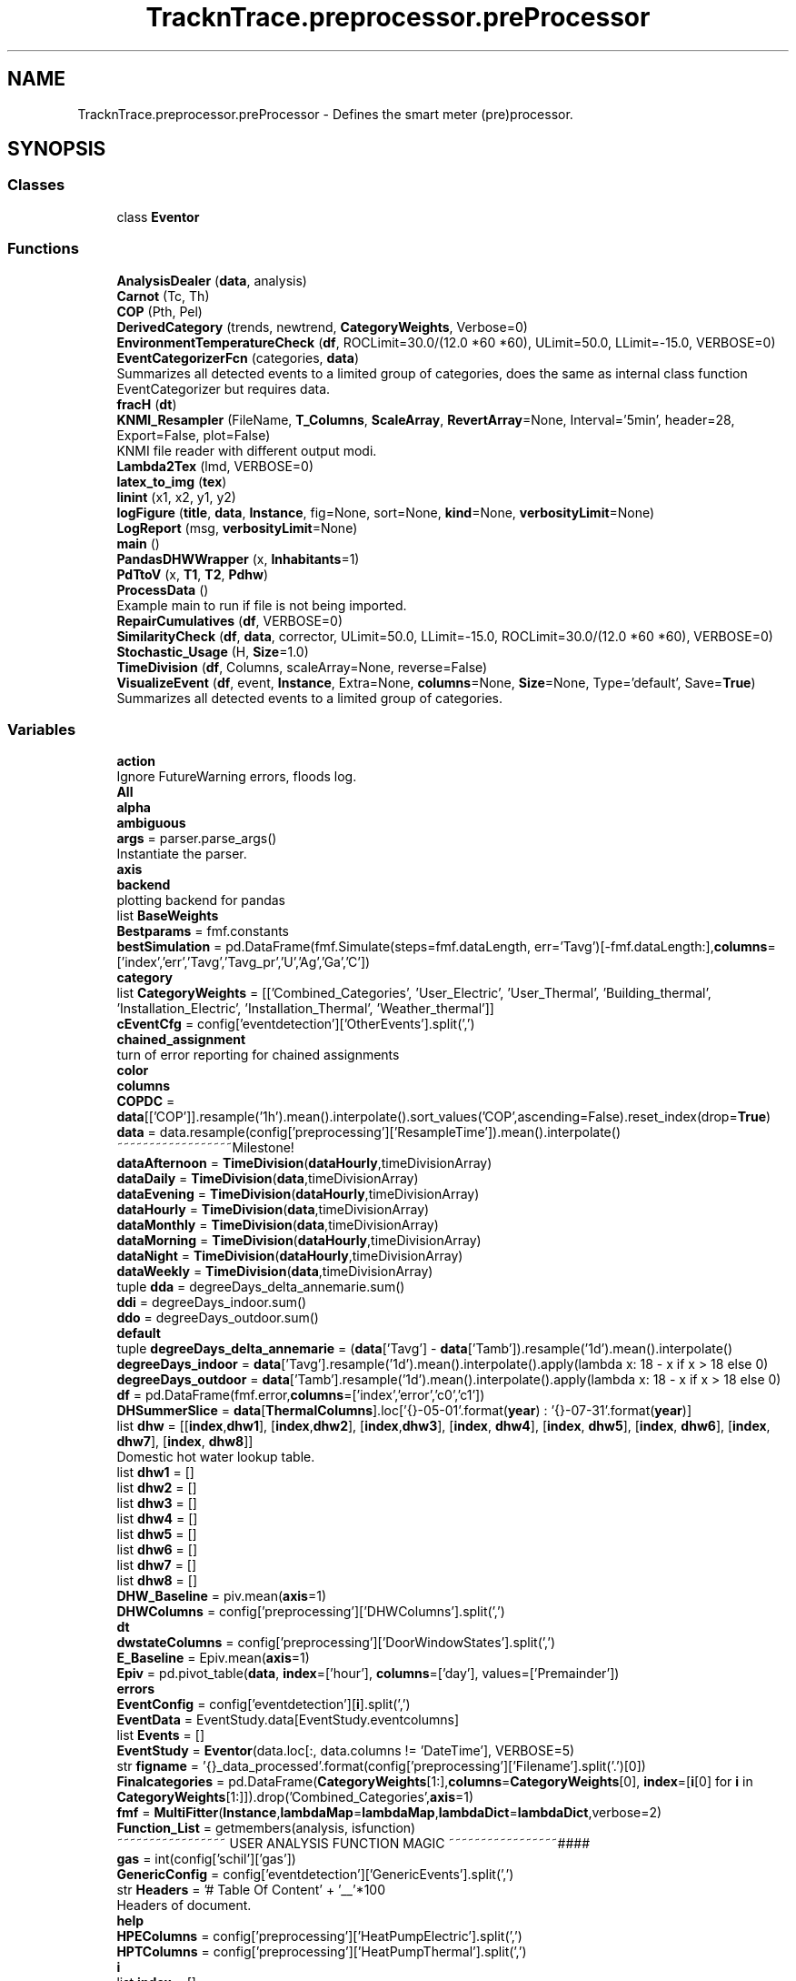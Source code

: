 .TH "TracknTrace.preprocessor.preProcessor" 3 "Smart Meter Interpreter Documentation" \" -*- nroff -*-
.ad l
.nh
.SH NAME
TracknTrace.preprocessor.preProcessor \- Defines the smart meter (pre)processor\&.  

.SH SYNOPSIS
.br
.PP
.SS "Classes"

.in +1c
.ti -1c
.RI "class \fBEventor\fP"
.br
.in -1c
.SS "Functions"

.in +1c
.ti -1c
.RI "\fBAnalysisDealer\fP (\fBdata\fP, analysis)"
.br
.ti -1c
.RI "\fBCarnot\fP (Tc, Th)"
.br
.ti -1c
.RI "\fBCOP\fP (Pth, Pel)"
.br
.ti -1c
.RI "\fBDerivedCategory\fP (trends, newtrend, \fBCategoryWeights\fP, Verbose=0)"
.br
.ti -1c
.RI "\fBEnvironmentTemperatureCheck\fP (\fBdf\fP, ROCLimit=30\&.0/(12\&.0 *60 *60), ULimit=50\&.0, LLimit=\-15\&.0, VERBOSE=0)"
.br
.ti -1c
.RI "\fBEventCategorizerFcn\fP (categories, \fBdata\fP)"
.br
.RI "Summarizes all detected events to a limited group of categories, does the same as internal class function EventCategorizer but requires data\&. "
.ti -1c
.RI "\fBfracH\fP (\fBdt\fP)"
.br
.ti -1c
.RI "\fBKNMI_Resampler\fP (FileName, \fBT_Columns\fP, \fBScaleArray\fP, \fBRevertArray\fP=None, Interval='5min', header=28, Export=False, plot=False)"
.br
.RI "KNMI file reader with different output modi\&. "
.ti -1c
.RI "\fBLambda2Tex\fP (lmd, VERBOSE=0)"
.br
.ti -1c
.RI "\fBlatex_to_img\fP (\fBtex\fP)"
.br
.ti -1c
.RI "\fBlinint\fP (x1, x2, y1, y2)"
.br
.ti -1c
.RI "\fBlogFigure\fP (\fBtitle\fP, \fBdata\fP, \fBInstance\fP, fig=None, sort=None, \fBkind\fP=None, \fBverbosityLimit\fP=None)"
.br
.ti -1c
.RI "\fBLogReport\fP (msg, \fBverbosityLimit\fP=None)"
.br
.ti -1c
.RI "\fBmain\fP ()"
.br
.ti -1c
.RI "\fBPandasDHWWrapper\fP (x, \fBInhabitants\fP=1)"
.br
.ti -1c
.RI "\fBPdTtoV\fP (x, \fBT1\fP, \fBT2\fP, \fBPdhw\fP)"
.br
.ti -1c
.RI "\fBProcessData\fP ()"
.br
.RI "Example main to run if file is not being imported\&. "
.ti -1c
.RI "\fBRepairCumulatives\fP (\fBdf\fP, VERBOSE=0)"
.br
.ti -1c
.RI "\fBSimilarityCheck\fP (\fBdf\fP, \fBdata\fP, corrector, ULimit=50\&.0, LLimit=\-15\&.0, ROCLimit=30\&.0/(12\&.0 *60 *60), VERBOSE=0)"
.br
.ti -1c
.RI "\fBStochastic_Usage\fP (H, \fBSize\fP=1\&.0)"
.br
.ti -1c
.RI "\fBTimeDivision\fP (\fBdf\fP, Columns, scaleArray=None, reverse=False)"
.br
.ti -1c
.RI "\fBVisualizeEvent\fP (\fBdf\fP, event, \fBInstance\fP, Extra=None, \fBcolumns\fP=None, \fBSize\fP=None, Type='default', Save=\fBTrue\fP)"
.br
.RI "Summarizes all detected events to a limited group of categories\&. "
.in -1c
.SS "Variables"

.in +1c
.ti -1c
.RI "\fBaction\fP"
.br
.RI "Ignore FutureWarning errors, floods log\&. "
.ti -1c
.RI "\fBAll\fP"
.br
.ti -1c
.RI "\fBalpha\fP"
.br
.ti -1c
.RI "\fBambiguous\fP"
.br
.ti -1c
.RI "\fBargs\fP = parser\&.parse_args()"
.br
.RI "Instantiate the parser\&. "
.ti -1c
.RI "\fBaxis\fP"
.br
.ti -1c
.RI "\fBbackend\fP"
.br
.RI "plotting backend for pandas "
.ti -1c
.RI "list \fBBaseWeights\fP"
.br
.ti -1c
.RI "\fBBestparams\fP = fmf\&.constants"
.br
.ti -1c
.RI "\fBbestSimulation\fP = pd\&.DataFrame(fmf\&.Simulate(steps=fmf\&.dataLength, err='Tavg')[\-fmf\&.dataLength:],\fBcolumns\fP=['index','err','Tavg','Tavg_pr','U','Ag','Ga','C'])"
.br
.ti -1c
.RI "\fBcategory\fP"
.br
.ti -1c
.RI "list \fBCategoryWeights\fP = [['Combined_Categories', 'User_Electric', 'User_Thermal', 'Building_thermal', 'Installation_Electric', 'Installation_Thermal', 'Weather_thermal']]"
.br
.ti -1c
.RI "\fBcEventCfg\fP = config['eventdetection']['OtherEvents']\&.split(',')"
.br
.ti -1c
.RI "\fBchained_assignment\fP"
.br
.RI "turn of error reporting for chained assignments "
.ti -1c
.RI "\fBcolor\fP"
.br
.ti -1c
.RI "\fBcolumns\fP"
.br
.ti -1c
.RI "\fBCOPDC\fP = \fBdata\fP[['COP']]\&.resample('1h')\&.mean()\&.interpolate()\&.sort_values('COP',ascending=False)\&.reset_index(drop=\fBTrue\fP)"
.br
.ti -1c
.RI "\fBdata\fP = data\&.resample(config['preprocessing']['ResampleTime'])\&.mean()\&.interpolate()"
.br
.RI "~~~~~~~~~~~~~~~~~~Milestone! "
.ti -1c
.RI "\fBdataAfternoon\fP = \fBTimeDivision\fP(\fBdataHourly\fP,timeDivisionArray)"
.br
.ti -1c
.RI "\fBdataDaily\fP = \fBTimeDivision\fP(\fBdata\fP,timeDivisionArray)"
.br
.ti -1c
.RI "\fBdataEvening\fP = \fBTimeDivision\fP(\fBdataHourly\fP,timeDivisionArray)"
.br
.ti -1c
.RI "\fBdataHourly\fP = \fBTimeDivision\fP(\fBdata\fP,timeDivisionArray)"
.br
.ti -1c
.RI "\fBdataMonthly\fP = \fBTimeDivision\fP(\fBdata\fP,timeDivisionArray)"
.br
.ti -1c
.RI "\fBdataMorning\fP = \fBTimeDivision\fP(\fBdataHourly\fP,timeDivisionArray)"
.br
.ti -1c
.RI "\fBdataNight\fP = \fBTimeDivision\fP(\fBdataHourly\fP,timeDivisionArray)"
.br
.ti -1c
.RI "\fBdataWeekly\fP = \fBTimeDivision\fP(\fBdata\fP,timeDivisionArray)"
.br
.ti -1c
.RI "tuple \fBdda\fP = degreeDays_delta_annemarie\&.sum()"
.br
.ti -1c
.RI "\fBddi\fP = degreeDays_indoor\&.sum()"
.br
.ti -1c
.RI "\fBddo\fP = degreeDays_outdoor\&.sum()"
.br
.ti -1c
.RI "\fBdefault\fP"
.br
.ti -1c
.RI "tuple \fBdegreeDays_delta_annemarie\fP = (\fBdata\fP['Tavg'] \- \fBdata\fP['Tamb'])\&.resample('1d')\&.mean()\&.interpolate()"
.br
.ti -1c
.RI "\fBdegreeDays_indoor\fP = \fBdata\fP['Tavg']\&.resample('1d')\&.mean()\&.interpolate()\&.apply(lambda x: 18 \- x if x > 18 else 0)"
.br
.ti -1c
.RI "\fBdegreeDays_outdoor\fP = \fBdata\fP['Tamb']\&.resample('1d')\&.mean()\&.interpolate()\&.apply(lambda x: 18 \- x if x > 18 else 0)"
.br
.ti -1c
.RI "\fBdf\fP = pd\&.DataFrame(fmf\&.error,\fBcolumns\fP=['index','error','c0','c1'])"
.br
.ti -1c
.RI "\fBDHSummerSlice\fP = \fBdata\fP[\fBThermalColumns\fP]\&.loc['{}\-05\-01'\&.format(\fByear\fP) : '{}\-07\-31'\&.format(\fByear\fP)]"
.br
.ti -1c
.RI "list \fBdhw\fP = [[\fBindex\fP,\fBdhw1\fP], [\fBindex\fP,\fBdhw2\fP], [\fBindex\fP,\fBdhw3\fP], [\fBindex\fP, \fBdhw4\fP], [\fBindex\fP, \fBdhw5\fP], [\fBindex\fP, \fBdhw6\fP], [\fBindex\fP, \fBdhw7\fP], [\fBindex\fP, \fBdhw8\fP]]"
.br
.RI "Domestic hot water lookup table\&. "
.ti -1c
.RI "list \fBdhw1\fP = []"
.br
.ti -1c
.RI "list \fBdhw2\fP = []"
.br
.ti -1c
.RI "list \fBdhw3\fP = []"
.br
.ti -1c
.RI "list \fBdhw4\fP = []"
.br
.ti -1c
.RI "list \fBdhw5\fP = []"
.br
.ti -1c
.RI "list \fBdhw6\fP = []"
.br
.ti -1c
.RI "list \fBdhw7\fP = []"
.br
.ti -1c
.RI "list \fBdhw8\fP = []"
.br
.ti -1c
.RI "\fBDHW_Baseline\fP = piv\&.mean(\fBaxis\fP=1)"
.br
.ti -1c
.RI "\fBDHWColumns\fP = config['preprocessing']['DHWColumns']\&.split(',')"
.br
.ti -1c
.RI "\fBdt\fP"
.br
.ti -1c
.RI "\fBdwstateColumns\fP = config['preprocessing']['DoorWindowStates']\&.split(',')"
.br
.ti -1c
.RI "\fBE_Baseline\fP = Epiv\&.mean(\fBaxis\fP=1)"
.br
.ti -1c
.RI "\fBEpiv\fP = pd\&.pivot_table(\fBdata\fP, \fBindex\fP=['hour'], \fBcolumns\fP=['day'], values=['Premainder'])"
.br
.ti -1c
.RI "\fBerrors\fP"
.br
.ti -1c
.RI "\fBEventConfig\fP = config['eventdetection'][\fBi\fP]\&.split(',')"
.br
.ti -1c
.RI "\fBEventData\fP = EventStudy\&.data[EventStudy\&.eventcolumns]"
.br
.ti -1c
.RI "list \fBEvents\fP = []"
.br
.ti -1c
.RI "\fBEventStudy\fP = \fBEventor\fP(data\&.loc[:, data\&.columns != 'DateTime'], VERBOSE=5)"
.br
.ti -1c
.RI "str \fBfigname\fP = '{}_data_processed'\&.format(config['preprocessing']['Filename']\&.split('\&.')[0])"
.br
.ti -1c
.RI "\fBFinalcategories\fP = pd\&.DataFrame(\fBCategoryWeights\fP[1:],\fBcolumns\fP=\fBCategoryWeights\fP[0], \fBindex\fP=[\fBi\fP[0] for \fBi\fP in \fBCategoryWeights\fP[1:]])\&.drop('Combined_Categories',\fBaxis\fP=1)"
.br
.ti -1c
.RI "\fBfmf\fP = \fBMultiFitter\fP(\fBInstance\fP,\fBlambdaMap\fP=\fBlambdaMap\fP,\fBlambdaDict\fP=\fBlambdaDict\fP,verbose=2)"
.br
.ti -1c
.RI "\fBFunction_List\fP = getmembers(analysis, isfunction)"
.br
.RI "~~~~~~~~~~~~~~~~~ USER ANALYSIS FUNCTION MAGIC ~~~~~~~~~~~~~~~~~#### "
.ti -1c
.RI "\fBgas\fP = int(config['schil']['gas'])"
.br
.ti -1c
.RI "\fBGenericConfig\fP = config['eventdetection']['GenericEvents']\&.split(',')"
.br
.ti -1c
.RI "str \fBHeaders\fP = '# Table Of Content\\n ' + '__'*100"
.br
.RI "Headers of document\&. "
.ti -1c
.RI "\fBhelp\fP"
.br
.ti -1c
.RI "\fBHPEColumns\fP = config['preprocessing']['HeatPumpElectric']\&.split(',')"
.br
.ti -1c
.RI "\fBHPTColumns\fP = config['preprocessing']['HeatPumpThermal']\&.split(',')"
.br
.ti -1c
.RI "\fBi\fP"
.br
.ti -1c
.RI "list \fBindex\fP = []"
.br
.ti -1c
.RI "\fBIndoor_temperatures\fP = config['preprocessing']['IndoorTemperatures']\&.split(',')"
.br
.ti -1c
.RI "\fBInhabitants\fP"
.br
.ti -1c
.RI "\fBinitPredictors\fP"
.br
.ti -1c
.RI "\fBinplace\fP"
.br
.ti -1c
.RI "\fBInstance\fP"
.br
.ti -1c
.RI "\fBj\fP"
.br
.ti -1c
.RI "\fBkind\fP"
.br
.ti -1c
.RI "\fBKNMI\fP = \fBKNMI_Resampler\fP(\fBpath\fP+'/uurgeg_290_2011\-2020\&.txt',\fBT_Columns\fP,\fBScaleArray\fP,header=28, Interval = '30min')"
.br
.ti -1c
.RI "dict \fBlambdaDict\fP"
.br
.ti -1c
.RI "dict \fBlambdaMap\fP"
.br
.ti -1c
.RI "\fBlegend\fP"
.br
.ti -1c
.RI "str \fBLog\fP = ''"
.br
.RI "Variable contains the generated Log, equal to code output in commandline\&. "
.ti -1c
.RI "\fBlongWindow\fP"
.br
.ti -1c
.RI "\fBlw\fP"
.br
.ti -1c
.RI "str \fBMODULE\fP = 'EtoP'"
.br
.RI "~~~~~~~~~~~~~~~~~~Milestone! "
.ti -1c
.RI "\fBmufit_html\fP = f\&.read()"
.br
.ti -1c
.RI "\fBnonexistent\fP"
.br
.ti -1c
.RI "\fBNormalizedEvents\fP = EventStudy\&.EventIndicer(threshold=float(config['eventdetection']['NormalizedEvents']))"
.br
.ti -1c
.RI "\fBNPColumns\fP = config['preprocessing']['NegativePower']\&.split(',')"
.br
.ti -1c
.RI "\fBOS\fP = os\&.environ\&.get('OS','')"
.br
.RI "Variable containing type of OS the code is running on\&. "
.ti -1c
.RI "\fBPandasDHWWrapper\fP"
.br
.ti -1c
.RI "\fBparser\fP = argparse\&.ArgumentParser()"
.br
.RI "Argument parser, filled with Commandline arguments\&. "
.ti -1c
.RI "\fBpath\fP = os\&.path\&.abspath(analysis\&.__file__)"
.br
.ti -1c
.RI "\fBPDC\fP = \fBdata\fP['Premainder']\&.resample('1h')\&.mean()\&.interpolate()\&.sort_values('Premainder',ascending=False)\&.reset_index(drop=\fBTrue\fP)"
.br
.ti -1c
.RI "\fBPdhw\fP"
.br
.ti -1c
.RI "\fBPdTtoV\fP"
.br
.ti -1c
.RI "\fBpiv\fP = pd\&.pivot_table(\fBdata\fP, \fBindex\fP=['hour'], \fBcolumns\fP=['day'], values=['Vdhwcal'])"
.br
.ti -1c
.RI "\fBpiv2\fP = piv\&.loc[:, (\fBpiv\fP != 0)\&.any(\fBaxis\fP=0)]"
.br
.ti -1c
.RI "\fBPPColumns\fP = config['preprocessing']['PositivePower']\&.split(',')"
.br
.ti -1c
.RI "\fBPredictedThermal\fP = pd\&.DataFrame(tp\&.Simulate(steps=tp\&.dataLength, err='HeatInput')[\-tp\&.dataLength:],\fBcolumns\fP=['index','err','HeatInput','HeatInput_pr','U','Ag','Ga','C'])"
.br
.ti -1c
.RI "\fBPVArea\fP = float(config['schil']['pvoppervlak'])"
.br
.ti -1c
.RI "\fBPVColumn\fP = config['preprocessing']['PVPanels']\&.split(',')"
.br
.ti -1c
.RI "\fBPVDC\fP = \fBdata\fP[['PVEfficiency']]\&.resample('1h')\&.mean()\&.interpolate()\&.sort_values('PVEfficiency',ascending=False)\&.reset_index(drop=\fBTrue\fP)"
.br
.ti -1c
.RI "\fBregressor\fP = LinearRegression()"
.br
.ti -1c
.RI "list \fBRevertArray\fP = []"
.br
.ti -1c
.RI "list \fBScaleArray\fP = [100*100\&.,1\&.0]"
.br
.ti -1c
.RI "\fBsd\fP"
.br
.ti -1c
.RI "\fBshortWindow\fP"
.br
.ti -1c
.RI "\fBSize\fP"
.br
.ti -1c
.RI "\fBSummerDetection\fP = pd\&.pivot_table(\fBdata\fP, \fBindex\fP=['hour'], \fBcolumns\fP=['day'], values= \fBThermalColumns\fP)"
.br
.ti -1c
.RI "\fBT1\fP"
.br
.ti -1c
.RI "\fBT2\fP"
.br
.ti -1c
.RI "list \fBT_Columns\fP = [' Q',' RH']"
.br
.ti -1c
.RI "\fBTDC\fP = \fBdata\fP[Ts]\&.resample('1h')\&.mean()\&.interpolate()\&.sort_values('dT',ascending=False)\&.reset_index(drop=\fBTrue\fP)"
.br
.ti -1c
.RI "\fBtest\fP = py2tex(\fBtex\fP,print_formula=False, print_latex=False, output='tex')\&.replace('$','')"
.br
.ti -1c
.RI "\fBtex\fP = \fBLambda2Tex\fP(\fBlambdaDict\fP[\fBi\fP])"
.br
.ti -1c
.RI "\fBThermalColumns\fP = config['preprocessing']['ThermalColumns']\&.split(',')"
.br
.ti -1c
.RI "dict \fBThermallambdaDict\fP"
.br
.ti -1c
.RI "dict \fBThermallambdaMap\fP"
.br
.ti -1c
.RI "\fBtitle\fP"
.br
.ti -1c
.RI "\fBtp\fP = \fBMultiFitter\fP(\fBInstance\fP,\fBlambdaMap\fP=\fBThermallambdaMap\fP,\fBlambdaDict\fP=\fBThermallambdaDict\fP,verbose=2)"
.br
.ti -1c
.RI "\fBTrue\fP"
.br
.ti -1c
.RI "\fBtype\fP"
.br
.ti -1c
.RI "int \fBVerbosity\fP = 1"
.br
.RI "For which level of knowledge to generate a report\&.ssss\&. "
.ti -1c
.RI "\fBverbosityLimit\fP"
.br
.ti -1c
.RI "tuple \fBwhite\fP = (255, 255, 255, 255)"
.br
.RI "Defining the color white for latex\&. "
.ti -1c
.RI "\fBX\fP = \fBdata\fP[['dT']]\&.interpolate()\&.bfill()\&.ffill()"
.br
.ti -1c
.RI "\fBy\fP = \fBdata\fP[['HeatInput']]"
.br
.ti -1c
.RI "\fBy_pred\fP = regressor\&.predict(\fBX\fP)"
.br
.ti -1c
.RI "list \fByear\fP = data\&.index[0]\&.year"
.br
.in -1c
.SH "Detailed Description"
.PP 
Defines the smart meter (pre)processor\&. 
.SH "Function Documentation"
.PP 
.SS "AnalysisDealer ( data,  analysis)"

.PP
.nf
Apply all user defined functions from analysis\&.py to data

@param data  Standardized input (pandas)dataframe\&.
@param analysis  a list of [[name:function],] of user defined functions

@return data the transformed dataframe
.fi
.PP
 
.PP
Definition at line \fB709\fP of file \fBpreProcessor\&.py\fP\&.
.PP
References \fBLogReport()\fP\&.
.SS "Carnot ( Tc,  Th)"

.PP
.nf
Calculate Carnot efficiency\&.

@param Tc  cold temperature in celsius\&.
@param Th  hot temperature in celsius\&.

@return Carnot efficiency
.fi
.PP
 
.PP
Definition at line \fB534\fP of file \fBpreProcessor\&.py\fP\&.
.SS "COP ( Pth,  Pel)"

.PP
.nf
Calculate Coefficient of Performance\&.

@param Pth  Thermal power units do not matter as long as they are both the same\&.
@param Pel  Electrical power, units do not matter as long as they are the same\&.

@return Coefficient of Performance
.fi
.PP
 
.PP
Definition at line \fB545\fP of file \fBpreProcessor\&.py\fP\&.
.SS "DerivedCategory ( trends,  newtrend,  CategoryWeights,  Verbose = \fR0\fP)"

.PP
.nf
Derive categories from initial guesses\&.

@param trends  The base trend from which to derive
@param newtrend  The derived trends which categories still need to be determined
@param CategoryWeights  The original category weights used for base trends, which will derive to new trends
@param Verbose  Verbosity switch for debugging

@return the same dataframe as trends but with newtrends added and with derived categories
.fi
.PP
 
.PP
Definition at line \fB670\fP of file \fBpreProcessor\&.py\fP\&.
.PP
Referenced by \fBProcessData()\fP\&.
.SS "EnvironmentTemperatureCheck ( df,  ROCLimit = \fR30\&.0/(12\&.0*60*60)\fP,  ULimit = \fR50\&.0\fP,  LLimit = \fR\-15\&.0\fP,  VERBOSE = \fR0\fP)"

.PP
Definition at line \fB359\fP of file \fBpreProcessor\&.py\fP\&.
.PP
References \fBlinint()\fP\&.
.SS "EventCategorizerFcn ( categories,  data)"

.PP
Summarizes all detected events to a limited group of categories, does the same as internal class function EventCategorizer but requires data\&. 
.PP
\fBParameters\fP
.RS 4
\fIcategories\fP a list of name:category to translate any column to a new category 
.br
\fIdata\fP a list of input data to categorize\&.
.RE
.PP
\fBReturns\fP
.RS 4
A new dataframe with events linked to categories 
.RE
.PP

.PP
Definition at line \fB242\fP of file \fBpreProcessor\&.py\fP\&.
.SS "fracH ( dt)"

.PP
.nf
Calculate the fraction of an hour, for interpolation\&.

@param dt datetime time object

@return decimal number between 0 and 24
.fi
.PP
 
.PP
Definition at line \fB455\fP of file \fBpreProcessor\&.py\fP\&.
.PP
Referenced by \fBPandasDHWWrapper()\fP\&.
.SS "KNMI_Resampler ( FileName,  T_Columns,  ScaleArray,  RevertArray = \fRNone\fP,  Interval = \fR'5min'\fP,  header = \fR28\fP,  Export = \fRFalse\fP,  plot = \fRFalse\fP)"

.PP
KNMI file reader with different output modi\&. 
.PP
\fBParameters\fP
.RS 4
\fIFileName\fP the filename with KNMI data to open, can include the path 
.br
\fIT_Columns\fP Time independent columns; the code needs to be aware of these in order to correctly interpolate\&. Array of strings\&.1 
.br
\fIScaleArray\fP Scales T_Columns, amount of items should match T_Columns 
.br
\fIRevertArray\fP Revert T_Columns through the scalars given here, amount of items should match T_Columns 
.br
\fIInterval\fP Time interval to interpolate or extrapolate towards\&. Can be a string like 5s, 5min, 1h, 1d, etc\&. 
.br
\fIheader\fP Number of lines to skip for the header line\&. Open the input file to find this\&. 
.br
\fIExport\fP If the resulting data needs to be exported to \&.CSV for future use or not\&. True or False 
.br
\fIplot\fP If set to True, a plot will be opened on completion\&.
.RE
.PP
\fBReturns\fP
.RS 4
A Pandas dataFrame transformed as configured 
.RE
.PP

.PP
Definition at line \fB581\fP of file \fBpreProcessor\&.py\fP\&.
.PP
References \fBTimeDivision()\fP\&.
.SS "Lambda2Tex ( lmd,  VERBOSE = \fR0\fP)"

.PP
.nf
Convert Lambda system of equations to latex

@param lmd  lambda function to convert
@param VERBOSE  retardcounter higher = less retarded

@return the converted equation in tex format
.fi
.PP
 
.PP
Definition at line \fB642\fP of file \fBpreProcessor\&.py\fP\&.
.SS "latex_to_img ( tex)"

.PP
.nf
Convert Latex expression to \&.png image

@param tex  the latex expression to convert to an image

@return an html compatible image? (check this!)
.fi
.PP
 
.PP
Definition at line \fB621\fP of file \fBpreProcessor\&.py\fP\&.
.SS "linint ( x1,  x2,  y1,  y2)"

.PP
.nf
Linear interpolation\&.

@param x1  value  (x2-x1)
@param x2  value  (x2-x1)
@param y1  value  delta = y2-y1
@param y2  value  delta = y2-y1

@return x2-x1 frames interpolated between y2 and y1
.fi
.PP
 
.PP
Definition at line \fB317\fP of file \fBpreProcessor\&.py\fP\&.
.PP
Referenced by \fBEnvironmentTemperatureCheck()\fP, and \fBRepairCumulatives()\fP\&.
.SS "logFigure ( title,  data,  Instance,  fig = \fRNone\fP,  sort = \fRNone\fP,  kind = \fRNone\fP,  verbosityLimit = \fRNone\fP)"

.PP
.nf
Add figure to the created log\&. And make sure it is rendered properly in HTML

@param title  the name of the figure under which it will be saved
@param data  the data to plot in the figure
@param fig  the figure object to plot, to allow customization but still end up in log/report\&.
@param sort  If the data to be plotted needs to be sorted or not, generates time-duration curves\&.
@param kind  type of matplotlib plot to generate (line, bar, etc\&.)

@param return  Adds figure to Log, either HTML or a link to the output figure\&.
.fi
.PP
 
.PP
Definition at line \fB500\fP of file \fBpreProcessor\&.py\fP\&.
.PP
References \fBLogReport()\fP\&.
.PP
Referenced by \fBProcessData()\fP\&.
.SS "LogReport ( msg,  verbosityLimit = \fRNone\fP)"

.PP
.nf
Function to unify logging, messaging, errors and report generation\&.

@param msg  Message to append to log or report
@param verbosityLimit The verbosity number connected to this message\&.

@return sets Log, Verbosity and Headers for every message
.fi
.PP
 
.PP
Definition at line \fB478\fP of file \fBpreProcessor\&.py\fP\&.
.PP
Referenced by \fBAnalysisDealer()\fP, \fBlogFigure()\fP, and \fBProcessData()\fP\&.
.SS "main ()"

.PP
Definition at line \fB1505\fP of file \fBpreProcessor\&.py\fP\&.
.PP
References \fBProcessData()\fP\&.
.SS "PandasDHWWrapper ( x,  Inhabitants = \fR1\fP)"

.PP
.nf
Wrap for Domestic Hot Water empirical equation for Pandas Apply\&.

@param x  a pandas dataframe to which DHW will be appended
@param Inhabitants  amount of inhabitants for which to generate a DHW profile

@return DHW profile for 
.fi
.PP
 
.PP
Definition at line \fB467\fP of file \fBpreProcessor\&.py\fP\&.
.PP
References \fBfracH()\fP, and \fBStochastic_Usage()\fP\&.
.SS "PdTtoV ( x,  T1,  T2,  Pdhw)"

.PP
.nf
Calculate DHW flow rate based on temperature difference and power\&.

@param x  series with power of domestic hot water
@param T1  value  (x2-x1)
@param T2  value  delta = y2-y1
@param y2  value  delta = y2-y1

@return x2-x1 frames interpolated between y2 and y1
.fi
.PP
 
.PP
Definition at line \fB441\fP of file \fBpreProcessor\&.py\fP\&.
.SS "ProcessData ()"

.PP
Example main to run if file is not being imported\&. 
.PP
Definition at line \fB756\fP of file \fBpreProcessor\&.py\fP\&.
.PP
References \fBDerivedCategory()\fP, \fBlogFigure()\fP, \fBLogReport()\fP, and \fBRepairCumulatives()\fP\&.
.PP
Referenced by \fBmain()\fP\&.
.SS "RepairCumulatives ( df,  VERBOSE = \fR0\fP)"

.PP
.nf
Repair cumulative trends from smart meter data\&.

@param df  input cumulative trends dataframe to repair
@param VERBOSE  verbosity switch to generate reports for different levels of knowledge

@return dataframe with actually cumulative trends\&.
.fi
.PP
 
.PP
Definition at line \fB398\fP of file \fBpreProcessor\&.py\fP\&.
.PP
References \fBlinint()\fP\&.
.PP
Referenced by \fBProcessData()\fP\&.
.SS "SimilarityCheck ( df,  data,  corrector,  ULimit = \fR50\&.0\fP,  LLimit = \fR\-15\&.0\fP,  ROCLimit = \fR30\&.0/(12\&.0*60*60)\fP,  VERBOSE = \fR0\fP)"

.PP
.nf
General sanity and similarity check

@param df  base dataframe containing all series to work with
@param data  name of column in dataframe which needs to be corrected
@param corrector  name of column in dataframe which can be used to correct data
@param ULimit  the upper limit, exceeding this value means that values from corrector will be taken
@param LLimit  the lower limit, going below this value means that values from corrector will be taken
@param ROCLimit  if this Rate Of Change is exceeded, values from corrector are taken
@param VERBOSE  if this value is bigger the 0, corrected values will be reported in the log with more details

@return The original dataframe but with the data column fixed according to above  rules\&.
.fi
.PP
 
.PP
Definition at line \fB332\fP of file \fBpreProcessor\&.py\fP\&.
.SS "Stochastic_Usage ( H,  Size = \fR1\&.0\fP)"

.PP
.nf
Empirical equation for Domestic Hot Water usage\&.

@param H  Hour of the day for which to get the L/h value
@param Size  size of household, number of inhabitants

@return  A new dataframe with events linked to categories

.fi
.PP
 
.PP
Definition at line \fB299\fP of file \fBpreProcessor\&.py\fP\&.
.PP
Referenced by \fBPandasDHWWrapper()\fP\&.
.SS "TimeDivision ( df,  Columns,  scaleArray = \fRNone\fP,  reverse = \fRFalse\fP)"

.PP
.nf
Find delta in dataset and divide Columns by time\&.

@param df  input dataset containing columns to divide by time
@param Columns  Columns to divide by time\&. Delta will be detected automatically
@param scaleArray  Scaling to apply when dividing by time
@param reverse  Reverse the operation or not\&.

@return df  return the transformed dataframe\&. Calling same function with identical arguments but reverse = True returns to the original\&.
.fi
.PP
 
.PP
Definition at line \fB559\fP of file \fBpreProcessor\&.py\fP\&.
.PP
Referenced by \fBKNMI_Resampler()\fP\&.
.SS "VisualizeEvent ( df,  event,  Instance,  Extra = \fRNone\fP,  columns = \fRNone\fP,  Size = \fRNone\fP,  Type = \fR'default'\fP,  Save = \fR\fBTrue\fP\fP)"

.PP
Summarizes all detected events to a limited group of categories\&. 
.PP
\fBParameters\fP
.RS 4
\fIevent\fP finish this!!
.RE
.PP
\fBReturns\fP
.RS 4
A new dataframe with events linked to categories 
.RE
.PP

.PP
Definition at line \fB258\fP of file \fBpreProcessor\&.py\fP\&.
.SH "Variable Documentation"
.PP 
.SS "action"

.PP
Ignore FutureWarning errors, floods log\&. 
.PP
Definition at line \fB77\fP of file \fBpreProcessor\&.py\fP\&.
.SS "All"

.PP
Definition at line \fB1207\fP of file \fBpreProcessor\&.py\fP\&.
.SS "alpha"

.PP
Definition at line \fB1235\fP of file \fBpreProcessor\&.py\fP\&.
.SS "ambiguous"

.PP
Definition at line \fB1452\fP of file \fBpreProcessor\&.py\fP\&.
.SS "args = parser\&.parse_args()"

.PP
Instantiate the parser\&. 
.PP
Definition at line \fB98\fP of file \fBpreProcessor\&.py\fP\&.
.SS "axis"

.PP
Definition at line \fB976\fP of file \fBpreProcessor\&.py\fP\&.
.SS "backend"

.PP
plotting backend for pandas 
.PP
Definition at line \fB86\fP of file \fBpreProcessor\&.py\fP\&.
.SS "list BaseWeights"
\fBInitial value:\fP
.nf
1 =  [["Combined_Categories", "User_Electric", "User_Thermal", "Building_thermal", "Installation_Electric", "Installation_Thermal", "Weather_thermal"],
2                 ["Tlive", 0, 0\&.9, 0\&.05, 0, 0\&.05, 0],
3                 ["Ttraffic", 0, 0\&.5, 0, 0, 0\&.2, 0\&.3],
4                 ["Tambient", 0, 0\&.5, 0, 0, 0\&.2, 0\&.3],
5                 ["Emachine", 0\&.1, 0\&.1, 0\&.2, 0\&.5, 0\&.1, 0]]
.PP
.fi

.PP
Definition at line \fB663\fP of file \fBpreProcessor\&.py\fP\&.
.SS "Bestparams = fmf\&.constants"

.PP
Definition at line \fB1154\fP of file \fBpreProcessor\&.py\fP\&.
.SS "bestSimulation = pd\&.DataFrame(fmf\&.Simulate(steps=fmf\&.dataLength, err='Tavg')[\-fmf\&.dataLength:],\fBcolumns\fP=['index','err','Tavg','Tavg_pr','U','Ag','Ga','C'])"

.PP
Definition at line \fB1159\fP of file \fBpreProcessor\&.py\fP\&.
.SS "category"

.PP
Definition at line \fB77\fP of file \fBpreProcessor\&.py\fP\&.
.SS "list CategoryWeights = [['Combined_Categories', 'User_Electric', 'User_Thermal', 'Building_thermal', 'Installation_Electric', 'Installation_Thermal', 'Weather_thermal']]"

.PP
Definition at line \fB662\fP of file \fBpreProcessor\&.py\fP\&.
.SS "cEventCfg = config['eventdetection']['OtherEvents']\&.split(',')"

.PP
Definition at line \fB1408\fP of file \fBpreProcessor\&.py\fP\&.
.SS "chained_assignment"

.PP
turn of error reporting for chained assignments 
.PP
Definition at line \fB88\fP of file \fBpreProcessor\&.py\fP\&.
.SS "color"

.PP
Definition at line \fB1075\fP of file \fBpreProcessor\&.py\fP\&.
.SS "columns"

.PP
Definition at line \fB1007\fP of file \fBpreProcessor\&.py\fP\&.
.SS "COPDC = \fBdata\fP[['COP']]\&.resample('1h')\&.mean()\&.interpolate()\&.sort_values('COP',ascending=False)\&.reset_index(drop=\fBTrue\fP)"

.PP
Definition at line \fB1232\fP of file \fBpreProcessor\&.py\fP\&.
.SS "data = data\&.resample(config['preprocessing']['ResampleTime'])\&.mean()\&.interpolate()"

.PP
~~~~~~~~~~~~~~~~~~Milestone! 
.PP
Definition at line \fB901\fP of file \fBpreProcessor\&.py\fP\&.
.SS "dataAfternoon = \fBTimeDivision\fP(\fBdataHourly\fP,timeDivisionArray)"

.PP
Definition at line \fB1486\fP of file \fBpreProcessor\&.py\fP\&.
.SS "dataDaily = \fBTimeDivision\fP(\fBdata\fP,timeDivisionArray)"

.PP
Definition at line \fB1463\fP of file \fBpreProcessor\&.py\fP\&.
.SS "dataEvening = \fBTimeDivision\fP(\fBdataHourly\fP,timeDivisionArray)"

.PP
Definition at line \fB1491\fP of file \fBpreProcessor\&.py\fP\&.
.SS "dataHourly = \fBTimeDivision\fP(\fBdata\fP,timeDivisionArray)"

.PP
Definition at line \fB1457\fP of file \fBpreProcessor\&.py\fP\&.
.SS "dataMonthly = \fBTimeDivision\fP(\fBdata\fP,timeDivisionArray)"

.PP
Definition at line \fB1475\fP of file \fBpreProcessor\&.py\fP\&.
.SS "dataMorning = \fBTimeDivision\fP(\fBdataHourly\fP,timeDivisionArray)"

.PP
Definition at line \fB1481\fP of file \fBpreProcessor\&.py\fP\&.
.SS "dataNight = \fBTimeDivision\fP(\fBdataHourly\fP,timeDivisionArray)"

.PP
Definition at line \fB1496\fP of file \fBpreProcessor\&.py\fP\&.
.SS "dataWeekly = \fBTimeDivision\fP(\fBdata\fP,timeDivisionArray)"

.PP
Definition at line \fB1469\fP of file \fBpreProcessor\&.py\fP\&.
.SS "tuple dda = degreeDays_delta_annemarie\&.sum()"

.PP
Definition at line \fB995\fP of file \fBpreProcessor\&.py\fP\&.
.SS "ddi = degreeDays_indoor\&.sum()"

.PP
Definition at line \fB991\fP of file \fBpreProcessor\&.py\fP\&.
.SS "ddo = degreeDays_outdoor\&.sum()"

.PP
Definition at line \fB993\fP of file \fBpreProcessor\&.py\fP\&.
.SS "default"

.PP
Definition at line \fB95\fP of file \fBpreProcessor\&.py\fP\&.
.SS "tuple degreeDays_delta_annemarie = (\fBdata\fP['Tavg'] \- \fBdata\fP['Tamb'])\&.resample('1d')\&.mean()\&.interpolate()"

.PP
Definition at line \fB994\fP of file \fBpreProcessor\&.py\fP\&.
.SS "degreeDays_indoor = \fBdata\fP['Tavg']\&.resample('1d')\&.mean()\&.interpolate()\&.apply(lambda x: 18 \- x if x > 18 else 0)"

.PP
Definition at line \fB990\fP of file \fBpreProcessor\&.py\fP\&.
.SS "degreeDays_outdoor = \fBdata\fP['Tamb']\&.resample('1d')\&.mean()\&.interpolate()\&.apply(lambda x: 18 \- x if x > 18 else 0)"

.PP
Definition at line \fB992\fP of file \fBpreProcessor\&.py\fP\&.
.SS "df = pd\&.DataFrame(fmf\&.error,\fBcolumns\fP=['index','error','c0','c1'])"

.PP
Definition at line \fB1139\fP of file \fBpreProcessor\&.py\fP\&.
.SS "DHSummerSlice = \fBdata\fP[\fBThermalColumns\fP]\&.loc['{}\-05\-01'\&.format(\fByear\fP) : '{}\-07\-31'\&.format(\fByear\fP)]"

.PP
Definition at line \fB1297\fP of file \fBpreProcessor\&.py\fP\&.
.SS "list dhw = [[\fBindex\fP,\fBdhw1\fP], [\fBindex\fP,\fBdhw2\fP], [\fBindex\fP,\fBdhw3\fP], [\fBindex\fP, \fBdhw4\fP], [\fBindex\fP, \fBdhw5\fP], [\fBindex\fP, \fBdhw6\fP], [\fBindex\fP, \fBdhw7\fP], [\fBindex\fP, \fBdhw8\fP]]"

.PP
Domestic hot water lookup table\&. 
.PP
Definition at line \fB753\fP of file \fBpreProcessor\&.py\fP\&.
.SS "list dhw1 = []"

.PP
Definition at line \fB732\fP of file \fBpreProcessor\&.py\fP\&.
.SS "list dhw2 = []"

.PP
Definition at line \fB733\fP of file \fBpreProcessor\&.py\fP\&.
.SS "list dhw3 = []"

.PP
Definition at line \fB734\fP of file \fBpreProcessor\&.py\fP\&.
.SS "list dhw4 = []"

.PP
Definition at line \fB735\fP of file \fBpreProcessor\&.py\fP\&.
.SS "list dhw5 = []"

.PP
Definition at line \fB736\fP of file \fBpreProcessor\&.py\fP\&.
.SS "list dhw6 = []"

.PP
Definition at line \fB737\fP of file \fBpreProcessor\&.py\fP\&.
.SS "list dhw7 = []"

.PP
Definition at line \fB738\fP of file \fBpreProcessor\&.py\fP\&.
.SS "list dhw8 = []"

.PP
Definition at line \fB739\fP of file \fBpreProcessor\&.py\fP\&.
.SS "DHW_Baseline = piv\&.mean(\fBaxis\fP=1)"

.PP
Definition at line \fB1322\fP of file \fBpreProcessor\&.py\fP\&.
.SS "DHWColumns = config['preprocessing']['DHWColumns']\&.split(',')"

.PP
Definition at line \fB1292\fP of file \fBpreProcessor\&.py\fP\&.
.SS "dt"

.PP
Definition at line \fB1140\fP of file \fBpreProcessor\&.py\fP\&.
.SS "dwstateColumns = config['preprocessing']['DoorWindowStates']\&.split(',')"

.PP
Definition at line \fB1033\fP of file \fBpreProcessor\&.py\fP\&.
.SS "E_Baseline = Epiv\&.mean(\fBaxis\fP=1)"

.PP
Definition at line \fB1266\fP of file \fBpreProcessor\&.py\fP\&.
.SS "Epiv = pd\&.pivot_table(\fBdata\fP, \fBindex\fP=['hour'], \fBcolumns\fP=['day'], values=['Premainder'])"

.PP
Definition at line \fB1262\fP of file \fBpreProcessor\&.py\fP\&.
.SS "errors"

.PP
Definition at line \fB1209\fP of file \fBpreProcessor\&.py\fP\&.
.SS "EventConfig = config['eventdetection'][\fBi\fP]\&.split(',')"

.PP
Definition at line \fB1411\fP of file \fBpreProcessor\&.py\fP\&.
.SS "EventData = EventStudy\&.data[EventStudy\&.eventcolumns]"

.PP
Definition at line \fB1424\fP of file \fBpreProcessor\&.py\fP\&.
.SS "list Events = []"

.PP
Definition at line \fB1409\fP of file \fBpreProcessor\&.py\fP\&.
.SS "EventStudy = \fBEventor\fP(data\&.loc[:, data\&.columns != 'DateTime'], VERBOSE=5)"

.PP
Definition at line \fB1000\fP of file \fBpreProcessor\&.py\fP\&.
.SS "str figname = '{}_data_processed'\&.format(config['preprocessing']['Filename']\&.split('\&.')[0])"

.PP
Definition at line \fB1423\fP of file \fBpreProcessor\&.py\fP\&.
.SS "Finalcategories = pd\&.DataFrame(\fBCategoryWeights\fP[1:],\fBcolumns\fP=\fBCategoryWeights\fP[0], \fBindex\fP=[\fBi\fP[0] for \fBi\fP in \fBCategoryWeights\fP[1:]])\&.drop('Combined_Categories',\fBaxis\fP=1)"

.PP
Definition at line \fB1440\fP of file \fBpreProcessor\&.py\fP\&.
.SS "fmf = \fBMultiFitter\fP(\fBInstance\fP,\fBlambdaMap\fP=\fBlambdaMap\fP,\fBlambdaDict\fP=\fBlambdaDict\fP,verbose=2)"

.PP
Definition at line \fB1135\fP of file \fBpreProcessor\&.py\fP\&.
.SS "Function_List = getmembers(analysis, isfunction)"

.PP
~~~~~~~~~~~~~~~~~ USER ANALYSIS FUNCTION MAGIC ~~~~~~~~~~~~~~~~~#### 
.PP
Definition at line \fB966\fP of file \fBpreProcessor\&.py\fP\&.
.SS "gas = int(config['schil']['gas'])"

.PP
Definition at line \fB1014\fP of file \fBpreProcessor\&.py\fP\&.
.SS "GenericConfig = config['eventdetection']['GenericEvents']\&.split(',')"

.PP
Definition at line \fB1001\fP of file \fBpreProcessor\&.py\fP\&.
.SS "str Headers = '# Table Of Content\\n ' + '__'*100"

.PP
Headers of document\&. Created Table of Content\&. 
.PP
Definition at line \fB728\fP of file \fBpreProcessor\&.py\fP\&.
.SS "help"

.PP
Definition at line \fB93\fP of file \fBpreProcessor\&.py\fP\&.
.SS "HPEColumns = config['preprocessing']['HeatPumpElectric']\&.split(',')"

.PP
Definition at line \fB1220\fP of file \fBpreProcessor\&.py\fP\&.
.SS "HPTColumns = config['preprocessing']['HeatPumpThermal']\&.split(',')"

.PP
Definition at line \fB1221\fP of file \fBpreProcessor\&.py\fP\&.
.SS "i"

.PP
Definition at line \fB1402\fP of file \fBpreProcessor\&.py\fP\&.
.SS "index = []"

.PP
Definition at line \fB740\fP of file \fBpreProcessor\&.py\fP\&.
.SS "Indoor_temperatures = config['preprocessing']['IndoorTemperatures']\&.split(',')"

.PP
Definition at line \fB975\fP of file \fBpreProcessor\&.py\fP\&.
.SS "Inhabitants"

.PP
Definition at line \fB1300\fP of file \fBpreProcessor\&.py\fP\&.
.SS "initPredictors"

.PP
Definition at line \fB1136\fP of file \fBpreProcessor\&.py\fP\&.
.SS "inplace"

.PP
Definition at line \fB1182\fP of file \fBpreProcessor\&.py\fP\&.
.SS "Instance"

.PP
Definition at line \fB1160\fP of file \fBpreProcessor\&.py\fP\&.
.SS "j"

.PP
Definition at line \fB1419\fP of file \fBpreProcessor\&.py\fP\&.
.SS "kind"

.PP
Definition at line \fB1443\fP of file \fBpreProcessor\&.py\fP\&.
.SS "KNMI = \fBKNMI_Resampler\fP(\fBpath\fP+'/uurgeg_290_2011\-2020\&.txt',\fBT_Columns\fP,\fBScaleArray\fP,header=28, Interval = '30min')"

.PP
Definition at line \fB925\fP of file \fBpreProcessor\&.py\fP\&.
.SS "dict lambdaDict"
\fBInitial value:\fP
.nf
1 =  {"Qtr": lambda Tamb, Tavg, U: (Tamb\-Tavg)*0\&.001/ U,
2                       "Qcv": lambda HeatInput: HeatInput,
3                       "Qsol": lambda P_sun, Ag, Ga: P_sun*0\&.001*Ag*Ga,
4                       "dTobj": lambda Qsol, Qcv, Qtr, dt, C: (Qtr+Qcv+Qsol)*dt/C,
5                       "Tavg": lambda Tavg, dTobj: Tavg + dTobj}
.PP
.fi

.PP
Definition at line \fB1097\fP of file \fBpreProcessor\&.py\fP\&.
.SS "dict lambdaMap"
\fBInitial value:\fP
.nf
1 =  {"Qtr": ["Tamb","Tavg","$U"],
2                      "Qcv":["HeatInput"],
3                      "Qsol":["P\-sun","*Ag","$Ga"], # where Ag = glass area and Ga = solar irradiance factor, for solver!
4                      "dTobj":["Qsol","Qcv","Qtr","dt","$C"],
5                      "Tavg":["Tavg","dTobj"]}
.PP
.fi

.PP
Definition at line \fB1091\fP of file \fBpreProcessor\&.py\fP\&.
.SS "legend"

.PP
Definition at line \fB1060\fP of file \fBpreProcessor\&.py\fP\&.
.SS "str Log = ''"

.PP
Variable contains the generated Log, equal to code output in commandline\&. 
.PP
Definition at line \fB726\fP of file \fBpreProcessor\&.py\fP\&.
.SS "longWindow"

.PP
Definition at line \fB1007\fP of file \fBpreProcessor\&.py\fP\&.
.SS "lw"

.PP
Definition at line \fB1060\fP of file \fBpreProcessor\&.py\fP\&.
.SS "str MODULE = 'EtoP'"

.PP
~~~~~~~~~~~~~~~~~~Milestone! ~~~~~~~~~~~~~~~~~ USER ANALYSIS FUNCTION MAGIC ~~~~~~~~~~~~~~~~~#### 
.PP
Definition at line \fB904\fP of file \fBpreProcessor\&.py\fP\&.
.SS "mufit_html = f\&.read()"

.PP
Definition at line \fB1210\fP of file \fBpreProcessor\&.py\fP\&.
.SS "nonexistent"

.PP
Definition at line \fB1452\fP of file \fBpreProcessor\&.py\fP\&.
.SS "NormalizedEvents = EventStudy\&.EventIndicer(threshold=float(config['eventdetection']['NormalizedEvents']))"

.PP
Definition at line \fB1396\fP of file \fBpreProcessor\&.py\fP\&.
.SS "NPColumns = config['preprocessing']['NegativePower']\&.split(',')"

.PP
Definition at line \fB1252\fP of file \fBpreProcessor\&.py\fP\&.
.SS "OS = os\&.environ\&.get('OS','')"

.PP
Variable containing type of OS the code is running on\&. 
.PP
Definition at line \fB82\fP of file \fBpreProcessor\&.py\fP\&.
.SS "PandasDHWWrapper"

.PP
Definition at line \fB1300\fP of file \fBpreProcessor\&.py\fP\&.
.SS "parser = argparse\&.ArgumentParser()"

.PP
Argument parser, filled with Commandline arguments\&. 
.PP
Definition at line \fB91\fP of file \fBpreProcessor\&.py\fP\&.
.SS "str path = os\&.path\&.abspath(analysis\&.__file__)"

.PP
Definition at line \fB921\fP of file \fBpreProcessor\&.py\fP\&.
.SS "PDC = \fBdata\fP['Premainder']\&.resample('1h')\&.mean()\&.interpolate()\&.sort_values('Premainder',ascending=False)\&.reset_index(drop=\fBTrue\fP)"

.PP
Definition at line \fB1350\fP of file \fBpreProcessor\&.py\fP\&.
.SS "Pdhw"

.PP
Definition at line \fB1298\fP of file \fBpreProcessor\&.py\fP\&.
.SS "PdTtoV"

.PP
Definition at line \fB1298\fP of file \fBpreProcessor\&.py\fP\&.
.SS "piv = pd\&.pivot_table(\fBdata\fP, \fBindex\fP=['hour'], \fBcolumns\fP=['day'], values=['Vdhwcal'])"

.PP
Definition at line \fB1317\fP of file \fBpreProcessor\&.py\fP\&.
.SS "piv2 = piv\&.loc[:, (\fBpiv\fP != 0)\&.any(\fBaxis\fP=0)]"

.PP
Definition at line \fB1318\fP of file \fBpreProcessor\&.py\fP\&.
.SS "PPColumns = config['preprocessing']['PositivePower']\&.split(',')"

.PP
Definition at line \fB1251\fP of file \fBpreProcessor\&.py\fP\&.
.SS "PredictedThermal = pd\&.DataFrame(tp\&.Simulate(steps=tp\&.dataLength, err='HeatInput')[\-tp\&.dataLength:],\fBcolumns\fP=['index','err','HeatInput','HeatInput_pr','U','Ag','Ga','C'])"

.PP
Definition at line \fB1172\fP of file \fBpreProcessor\&.py\fP\&.
.SS "PVArea = float(config['schil']['pvoppervlak'])"

.PP
Definition at line \fB1045\fP of file \fBpreProcessor\&.py\fP\&.
.SS "PVColumn = config['preprocessing']['PVPanels']\&.split(',')"

.PP
Definition at line \fB1044\fP of file \fBpreProcessor\&.py\fP\&.
.SS "PVDC = \fBdata\fP[['PVEfficiency']]\&.resample('1h')\&.mean()\&.interpolate()\&.sort_values('PVEfficiency',ascending=False)\&.reset_index(drop=\fBTrue\fP)"

.PP
Definition at line \fB1057\fP of file \fBpreProcessor\&.py\fP\&.
.SS "regressor = LinearRegression()"

.PP
Definition at line \fB1071\fP of file \fBpreProcessor\&.py\fP\&.
.SS "list RevertArray = []"

.PP
Definition at line \fB920\fP of file \fBpreProcessor\&.py\fP\&.
.SS "list ScaleArray = [100*100\&.,1\&.0]"

.PP
Definition at line \fB919\fP of file \fBpreProcessor\&.py\fP\&.
.SS "sd"

.PP
Definition at line \fB1007\fP of file \fBpreProcessor\&.py\fP\&.
.SS "shortWindow"

.PP
Definition at line \fB1007\fP of file \fBpreProcessor\&.py\fP\&.
.SS "Size"

.PP
Definition at line \fB1402\fP of file \fBpreProcessor\&.py\fP\&.
.SS "SummerDetection = pd\&.pivot_table(\fBdata\fP, \fBindex\fP=['hour'], \fBcolumns\fP=['day'], values= \fBThermalColumns\fP)"

.PP
Definition at line \fB1310\fP of file \fBpreProcessor\&.py\fP\&.
.SS "T1"

.PP
Definition at line \fB1298\fP of file \fBpreProcessor\&.py\fP\&.
.SS "T2"

.PP
Definition at line \fB1298\fP of file \fBpreProcessor\&.py\fP\&.
.SS "list T_Columns = [' Q',' RH']"

.PP
Definition at line \fB918\fP of file \fBpreProcessor\&.py\fP\&.
.SS "TDC = \fBdata\fP[Ts]\&.resample('1h')\&.mean()\&.interpolate()\&.sort_values('dT',ascending=False)\&.reset_index(drop=\fBTrue\fP)"

.PP
Definition at line \fB1367\fP of file \fBpreProcessor\&.py\fP\&.
.SS "test = py2tex(\fBtex\fP,print_formula=False, print_latex=False, output='tex')\&.replace('$','')"

.PP
Definition at line \fB1129\fP of file \fBpreProcessor\&.py\fP\&.
.SS "tex = \fBLambda2Tex\fP(\fBlambdaDict\fP[\fBi\fP])"

.PP
Definition at line \fB1124\fP of file \fBpreProcessor\&.py\fP\&.
.SS "ThermalColumns = config['preprocessing']['ThermalColumns']\&.split(',')"

.PP
Definition at line \fB1013\fP of file \fBpreProcessor\&.py\fP\&.
.SS "dict ThermallambdaDict"
\fBInitial value:\fP
.nf
1 =  {"Qtr": lambda Tamb, Tavg, U: (Tamb\-Tavg)*0\&.001/ U,
2                              "HeatInput": lambda dT, C, dt, Qtr, Qsol: ((dT*C/dt) \- Qtr \- Qsol)*0\&.001,
3                              "Qsol": lambda P_sun, Ag, Ga: P_sun*0\&.001*Ag*Ga,
4                              "dTobj": lambda dTobj: dTobj, # (Qtr+HeatInput+Qsol)*dt/C = dT,
5                              "Tavg": lambda Tavg, dTobj: Tavg + dTobj}
.PP
.fi

.PP
Definition at line \fB1110\fP of file \fBpreProcessor\&.py\fP\&.
.SS "dict ThermallambdaMap"
\fBInitial value:\fP
.nf
1 =  {"Qtr": ["Tamb","Tavg","$U"],
2                             "HeatInput":["dT", "$C", "dt", "Qtr", "Qsol"],
3                             "Qsol":["P\-sun","*Ag","$Ga"], # where Ag = glass area and Ga = solar irradiance factor, for solver!
4                             "dTobj":["dTobj"],
5                             "Tavg":["Tavg","dTobj"]}
.PP
.fi

.PP
Definition at line \fB1104\fP of file \fBpreProcessor\&.py\fP\&.
.SS "title"

.PP
Definition at line \fB1264\fP of file \fBpreProcessor\&.py\fP\&.
.SS "tp = \fBMultiFitter\fP(\fBInstance\fP,\fBlambdaMap\fP=\fBThermallambdaMap\fP,\fBlambdaDict\fP=\fBThermallambdaDict\fP,verbose=2)"

.PP
Definition at line \fB1168\fP of file \fBpreProcessor\&.py\fP\&.
.SS "True"

.PP
Definition at line \fB1060\fP of file \fBpreProcessor\&.py\fP\&.
.SS "type"

.PP
Definition at line \fB92\fP of file \fBpreProcessor\&.py\fP\&.
.SS "int Verbosity = 1"

.PP
For which level of knowledge to generate a report\&.ssss\&. 
.PP
Definition at line \fB730\fP of file \fBpreProcessor\&.py\fP\&.
.SS "verbosityLimit"

.PP
Definition at line \fB1160\fP of file \fBpreProcessor\&.py\fP\&.
.SS "tuple white = (255, 255, 255, 255)"

.PP
Defining the color white for latex\&. 
.PP
Definition at line \fB619\fP of file \fBpreProcessor\&.py\fP\&.
.SS "X = \fBdata\fP[['dT']]\&.interpolate()\&.bfill()\&.ffill()"

.PP
Definition at line \fB1069\fP of file \fBpreProcessor\&.py\fP\&.
.SS "y = \fBdata\fP[['HeatInput']]"

.PP
Definition at line \fB1070\fP of file \fBpreProcessor\&.py\fP\&.
.SS "y_pred = regressor\&.predict(\fBX\fP)"

.PP
Definition at line \fB1073\fP of file \fBpreProcessor\&.py\fP\&.
.SS "list year = data\&.index[0]\&.year"

.PP
Definition at line \fB1294\fP of file \fBpreProcessor\&.py\fP\&.
.SH "Author"
.PP 
Generated automatically by Doxygen for Smart Meter Interpreter Documentation from the source code\&.
